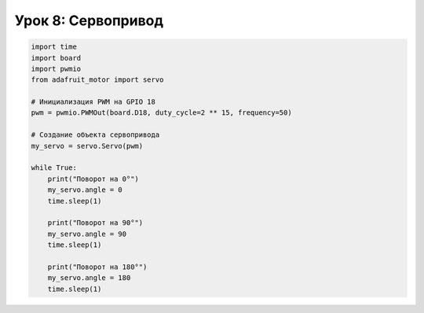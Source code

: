============================================================
Урок 8: Сервопривод
============================================================

.. code-block:: python

    import time
    import board
    import pwmio
    from adafruit_motor import servo

    # Инициализация PWM на GPIO 18
    pwm = pwmio.PWMOut(board.D18, duty_cycle=2 ** 15, frequency=50)

    # Создание объекта сервопривода
    my_servo = servo.Servo(pwm)

    while True:
        print("Поворот на 0°")
        my_servo.angle = 0
        time.sleep(1)
        
        print("Поворот на 90°")
        my_servo.angle = 90
        time.sleep(1)
        
        print("Поворот на 180°")
        my_servo.angle = 180
        time.sleep(1)